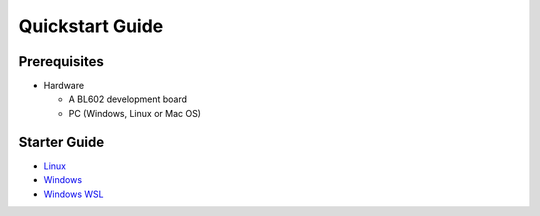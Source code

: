 Quickstart Guide
================

Prerequisites
-------------

-  Hardware

   -  A BL602 development board
   -  PC (Windows, Linux or Mac OS)

Starter Guide
-------------

-  `Linux <Linux/Quickstart_Linux_ubuntu.html>`__
-  `Windows <Windows/Quickstart_Windows_msys.html>`__
-  `Windows WSL <Windows/Quickstart_Windows_wsl.html>`__

